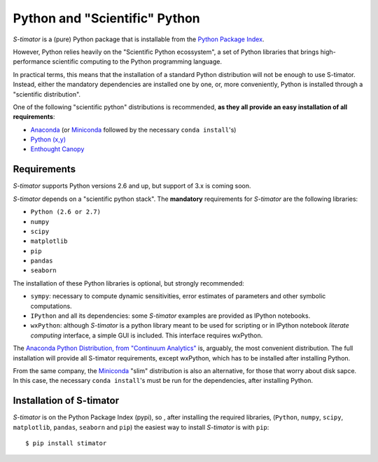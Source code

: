 .. _installing:

Python and "Scientific" Python
------------------------------

*S-timator* is a (pure) Python package that is installable
from the `Python Package Index <https://pypi.python.org/pypi>`_.

However, Python relies heavily on the "Scientific Python ecossystem", a set of
Python libraries that brings high-performance scientific computing to the Python
programming language.

In practical terms, this means that the installation of a standard Python
distribution will not be enough to use S-timator. Instead, either the
mandatory dependencies are installed one by one, or, more conveniently, Python
is installed through a "scientific distribution".

One of the following "scientific python" distributions is recommended,
**as they all provide an easy installation of all requirements**:

- `Anaconda <https://store.continuum.io/cshop/anaconda/>`_ (or `Miniconda <http://conda.pydata.org/miniconda.html>`_ followed by the necessary ``conda install``'s)
- `Python (x,y) <https://code.google.com/p/pythonxy/>`_
- `Enthought Canopy <https://www.enthought.com/products/canopy/>`_


Requirements
~~~~~~~~~~~~

*S-timator* supports Python versions 2.6 and up, but support of 3.x is
coming soon.

*S-timator* depends on a "scientific python stack". The **mandatory**
requirements for *S-timator* are the following libraries:

- ``Python (2.6 or 2.7)``
- ``numpy``
- ``scipy``
- ``matplotlib``
- ``pip``
- ``pandas``
- ``seaborn``


The installation of these Python libraries is optional, but strongly recommended:

- ``sympy``: necessary to compute dynamic sensitivities, error estimates of
  parameters and other symbolic computations.
- ``IPython`` and all its dependencies: some *S-timator* examples are provided
  as IPython notebooks.
- ``wxPython``: although *S-timator* is a python library meant to be used for scripting or in
  IPython notebook *literate computing* interface, a simple GUI is included.
  This interface requires wxPython.

The `Anaconda Python Distribution, from "Continuum Analytics" <https://store.continuum.io/cshop/anaconda/>`_
is, arguably, the most convenient distribution. The full installation will provide
all S-timator requirements, except wxPython, which has to be installed after
installing Python.

From the same company, the `Miniconda <http://conda.pydata.org/miniconda.html>`_ "slim" distribution
is also an alternative, for those that worry about disk sapce. In this case,
the necessary ``conda install``'s must be run for the dependencies, after installing Python.

Installation of S-timator
~~~~~~~~~~~~~~~~~~~~~~~~~

*S-timator* is on the Python Package Index (pypi), so , after installing the
required libraries, (``Python``, ``numpy``, ``scipy``,
``matplotlib``, ``pandas``, ``seaborn`` and ``pip``) the easiest way to install *S-timator* is
with ``pip``::

    $ pip install stimator



